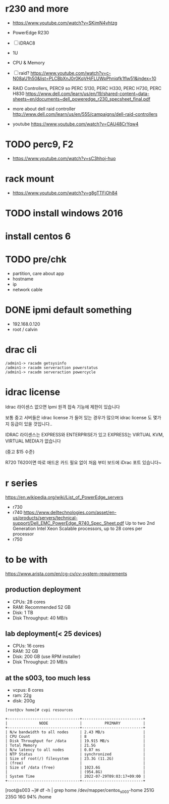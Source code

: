 * r230 and more

- https://www.youtube.com/watch?v=SKimN4vhtzg
- PowerEdge R230
- [ ] iDRAC8
- 1U
- CPU & Memory
- [ ] raid?
  https://www.youtube.com/watch?v=c-N08aU1h50&list=PLCBbXnJ0r0KqVHjFLUWpPhniqfk1flw51&index=10

- RAID Controllers, PERC9 so PERC S130, PERC H330, PERC H730, PERC H830
  https://www.dell.com/learn/us/en/19/shared-content~data-sheets~en/documents~dell_poweredge_r230_specsheet_final.pdf

- more about dell raid controller
  http://www.dell.com/learn/us/en/555/campaigns/dell-raid-controllers

- youtube
  https://www.youtube.com/watch?v=CAU48CrYqw4

* TODO perc9, F2

- https://www.youtube.com/watch?v=sC3hhoj-huo

* rack mount

- https://www.youtube.com/watch?v=g8gTTFiOh84

* TODO install windows 2016
* install centos 6
* TODO pre/chk

- partition, care about app
- hostname
- ip
- network cable

* DONE ipmi default something

- 192.168.0.120
- root / calvin

* drac cli

#+BEGIN_SRC 
/admin1-> racadm getsysinfo
/admin1-> racadm serveraction powerstatus
/admin1-> racadm serveraction powercycle
#+END_SRC

* idrac license

Idrac 라이센스 없으면
Ipmi 원격 접속 기능에 제한이 있습니다

보통 중고 서버들은  idrac license 가 들어 있는 경우가 많으며  idrac license 도 몇가지 등급이 있을 것입니다..

IDRAC 라이센스는 EXPRESS와 ENTERPRISE가 있고  EXPRESS는 VIRTUAL KVM, VIRTUAL MEDIA가 없습니다 

(중고 $15 수준) 

R720 T620이면 따로 애드온 카드 필요 없이 처음 부터 보드에 iDrac 포트 있습니다~

* r series

https://en.wikipedia.org/wiki/List_of_PowerEdge_servers

- r730
- r740
  https://www.delltechnologies.com/asset/en-us/products/servers/technical-support/Dell_EMC_PowerEdge_R740_Spec_Sheet.pdf
  Up to two 2nd Generation Intel Xeon Scalable processors, up to 28 cores per processor
- r750

* to be with

https://www.arista.com/en/cg-cv/cv-system-requirements

** production deployment

- CPUs: 28 cores
- RAM: Recommended 52 GB
- Disk: 1 TB
- Disk Throughput: 40 MB/s

** lab deployment(< 25 devices)

- CPUs: 16 cores
- RAM: 32 GB
- Disk: 200 GB (use RPM installer)
- Disk Throughput: 20 MB/s

** at the s003, too much less

- vcpus: 8 cores
- ram: 22g
- disk: 200g

#+BEGIN_SRC 
[root@cv home]# cvpi resources

+--------------------------------+---------------------------+
|              NODE              |          PRIMARY          |
+--------------------------------+---------------------------+
| N/w bandwidth to all nodes     | 2.43 MB/s                 |
| CPU Count                      | 8                         |
| Disk Throughput for /data      | 19.915 MB/s               |
| Total Memory                   | 21.5G                     |
| N/w latency to all nodes       | 0.07 ms                   |
| NTP Status                     | synchronized              |
| Size of root(/) filesystem     | 23.3G (11.2G)             |
| (free)                         |                           |
| Size of /data (free)           | 1023.6G                   |
|                                | (954.8G)                  |
| System Time                    | 2022-07-29T09:03:17+09:00 |
+--------------------------------+---------------------------+
#+END_SRC

[root@s003 ~]# df -h | grep home
/dev/mapper/centos_s003-home  251G  235G   16G  94% /home

